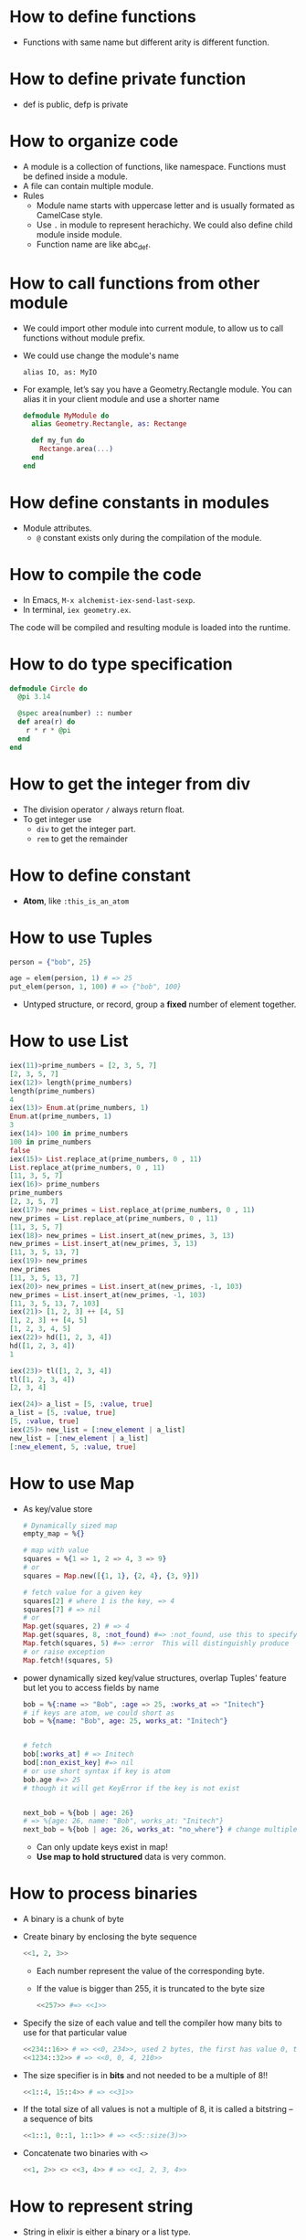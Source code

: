 * How to define functions 
  - Functions with same name but different arity is different function.
* How to define private function 
  - def is public, defp is private
  
* How to organize code 
  - A module is a collection of functions, like namespace. Functions must be defined inside a module.
  - A file can contain multiple module.
  - Rules
    - Module name starts with uppercase letter and is usually formated as CamelCase style.
    - Use ~.~ in module to represent herachichy. We could also define child module inside module.
    - Function name are like abc_def. 

* How to call functions from other module 
  - We could import other module into current module, to allow us to call functions without module prefix.
  - We could use change the module's name 
    #+begin_src text
      alias IO, as: MyIO
    #+end_src
  - For example, let’s say you have a Geometry.Rectangle module. You can alias it in your client module and use a shorter name
    #+begin_src elixir
      defmodule MyModule do 
        alias Geometry.Rectangle, as: Rectange 
        
        def my_fun do
          Rectange.area(...)
        end
      end
    #+end_src
    
* How define constants in modules
  - Module attributes.
    - ~@~ constant exists only during the compilation of the module.
    
* How to compile the code 
  - In Emacs, ~M-x alchemist-iex-send-last-sexp~.
  - In terminal, ~iex geometry.ex~.
  
  The code will be compiled and resulting module is loaded into the runtime.
  
* How to do type specification
  #+begin_src elixir
    defmodule Circle do
      @pi 3.14
      
      @spec area(number) :: number 
      def area(r) do
        r * r * @pi
      end
    end
  #+end_src
  
* How to get the integer from div
  - The division operator ~/~ always return float.
  - To get integer use 
    - ~div~ to get the integer part.
    - ~rem~ to get the remainder
  
* How to define constant 
  - *Atom*, like ~:this_is_an_atom~

* How to use Tuples
  #+begin_src elixir
    person = {"bob", 25}
    
    age = elem(persion, 1) # => 25
    put_elem(person, 1, 100) # => {"bob", 100}
  #+end_src
  - Untyped structure, or record, group a *fixed* number of element together.
* How to use List 
  #+begin_src elixir
    iex(11)>prime_numbers = [2, 3, 5, 7]
    [2, 3, 5, 7]
    iex(12)> length(prime_numbers)
    length(prime_numbers)
    4
    iex(13)> Enum.at(prime_numbers, 1)
    Enum.at(prime_numbers, 1)
    3
    iex(14)> 100 in prime_numbers
    100 in prime_numbers
    false
    iex(15)> List.replace_at(prime_numbers, 0 , 11)
    List.replace_at(prime_numbers, 0 , 11)
    [11, 3, 5, 7]
    iex(16)> prime_numbers
    prime_numbers
    [2, 3, 5, 7]
    iex(17)> new_primes = List.replace_at(prime_numbers, 0 , 11)
    new_primes = List.replace_at(prime_numbers, 0 , 11)
    [11, 3, 5, 7]
    iex(18)> new_primes = List.insert_at(new_primes, 3, 13)
    new_primes = List.insert_at(new_primes, 3, 13)
    [11, 3, 5, 13, 7]
    iex(19)> new_primes
    new_primes
    [11, 3, 5, 13, 7]
    iex(20)> new_primes = List.insert_at(new_primes, -1, 103)
    new_primes = List.insert_at(new_primes, -1, 103)
    [11, 3, 5, 13, 7, 103]
    iex(21)> [1, 2, 3] ++ [4, 5]
    [1, 2, 3] ++ [4, 5]
    [1, 2, 3, 4, 5]
    iex(22)> hd([1, 2, 3, 4])
    hd([1, 2, 3, 4])
    1
    
    iex(23)> tl([1, 2, 3, 4])
    tl([1, 2, 3, 4])
    [2, 3, 4]
    
    iex(24)> a_list = [5, :value, true]
    a_list = [5, :value, true]
    [5, :value, true]
    iex(25)> new_list = [:new_element | a_list]
    new_list = [:new_element | a_list]
    [:new_element, 5, :value, true]
  #+end_src
  
* How to use Map 
  - As key/value store 
    #+begin_src elixir
      # Dynamically sized map 
      empty_map = %{}
      
      # map with value
      squares = %{1 => 1, 2 => 4, 3 => 9}
      # or 
      squares = Map.new([{1, 1}, {2, 4}, {3, 9}])
      
      # fetch value for a given key 
      squares[2] # where 1 is the key, => 4
      squares[7] # => nil
      # or 
      Map.get(squares, 2) # => 4
      Map.get(squares, 8, :not_found) #=> :not_found, use this to specify default value.
      Map.fetch(squares, 5) #=> :error  This will distinguishly produce  
      # or raise exception 
      Map.fetch!(squares, 5)
    #+end_src
  - power dynamically sized key/value structures, overlap Tuples' feature but let you to access fields by name
    #+begin_src elixir
      bob = %{:name => "Bob", :age => 25, :works_at => "Initech"}
      # if keys are atom, we could short as 
      bob = %{name: "Bob", age: 25, works_at: "Initech"}
       
      
      # fetch 
      bob[:works_at] # => Initech
      bod[:non_exist_key] #=> nil 
      # or use short syntax if key is atom 
      bob.age #=> 25
      # though it will get KeyError if the key is not exist
      
      
      next_bob = %{bob | age: 26}
      # => %{age: 26, name: "Bob", works_at: "Initech"}
      next_bob = %{bob | age: 26, works_at: "no_where"} # change multiple key/value
    #+end_src
    - Can only update keys exist in map!
    - *Use map to hold structured* data is very common.
      
* How to process binaries 
  - A binary is a chunk of byte
  - Create binary by enclosing the byte sequence
    #+begin_src elixir
      <<1, 2, 3>>
    #+end_src
    - Each number represent the value of the corresponding byte.
    - If the value is bigger than 255, it is truncated to the byte size
      #+begin_src elixir
        <<257>> #=> <<1>>
      #+end_src
  - Specify the size of each value and tell the compiler how many bits to use for that particular value 
    #+begin_src elixir
      <<234::16>> # => <<0, 234>>, used 2 bytes, the first has value 0, the second is 234 
      <<1234::32>> # => <<0, 0, 4, 210>>
    #+end_src
  - The size specifier is in *bits* and not needed to be a multiple of 8!!
    #+begin_src elixir
      <<1::4, 15::4>> # => <<31>>
    #+end_src
  - If the total size of all values is not a multiple of 8, it is called a bitstring -- a sequence of bits 
    #+begin_src elixir
      <<1::1, 0::1, 1::1>> # => <<5::size(3)>>
    #+end_src
  - Concatenate two binaries with ~<>~
    #+begin_src elixir
      <<1, 2>> <> <<3, 4>> # => <<1, 2, 3, 4>>
    #+end_src

* How to represent string 
  - String in elixir is either a binary or a list type.
  - String inter -- evaluate values in string template
    #+begin_src elixir
      "embedded expression: #{1 + 3}" #=>"embedded expression: 4"
    #+end_src
  - How to include quote inside string
    #+begin_src elixir
      ~s("embedded expression": #{1 + 3}) #=> "\"embedded expression\": 4"
      
      """ 
      embedded expression: "#{1 + 3}" 
      """
      # => "embedded expression: \"4\"\n"
    #+end_src
  - Aother way to represent string is use single-quote 
    #+begin_src elixir
      'ABC'
      [65, 66, 67] 
      # => they both produce 'ABC'
    #+end_src
    - The runtime doesn't distinguish between a list of integers and a character list.

* How to convert between binary string to character list 
  - binary string is represent using ~""~ while character list is represent as ~''~.
  - Use binary string as much as possbile
  - Convert 
    #+begin_src elixir
      String.to_charlist("ABC")       
    #+end_src

* How to define Lambda function and use it 
- basic lambda 
  #+begin_src elixir
    square = fn x ->
      x * x
    end

    iex(2)> square.(24)
    square.(24)
    576
  #+end_src
  - The dot operator is to make the code explicit such that you know an anonymous function is being called.
  - ~square(5)~ will be a named function defined somewhere in the module.
- *Capture* makes us to make full function qualifier as lambda 
  #+begin_src elixir
    Enum.each([1, 2, 3, 4], &IO.puts/1)

    iex(4)> Enum.each([1, 2, 3, 4], &IO.puts/1)
    1
    2
    3
    4
    :ok
  #+end_src
  
- The closure capture *doesn't* affect the previous defined lambda that references the same symbolic name
  #+begin_src elixir
    outside_var = 5
    lambda = fn -> IO.puts(outside_var) end
    outside_var = 6
    lambda.() #=> 5
  #+end_src
  
* How to use other types 
1) range
2) keyword list 
   - A list of pair, where the first one is atom.
   - Often used for small key-value structures.
   - Often used as the last optional argument when define a function.
3) MapSet, a set implementation
4) Time and date
   #+begin_src elixir
     date = ~D[2008-09-30]
     time = ~T[11:59:12]
     naive_datetime = ~N[2018-01-31 11:59:12.000007]
   #+end_src
5) *IO lists*
   - Special for incrementally building output that will be forwarded to an I/O service.
   - Appending to an IO list is O(1), very useful to incrementally build a stream of bytes 
     #+begin_src elixir
       iolist = []
       iolist = [iolist, "This"]
       iolist = [iolist, "is"]
       iolist = [iolist, "Amazing"]

       iex(20)> iolist = []
       iex(21)> [[], "This"]
       iex(22)> [[[], "This"], "is"]
       iex(23)> [[[[], "This"], "is"], "Amazing"]
       iex(24)> IO.puts(iolist)
       IO.puts(iolist)
       ThisisAmazing
       :ok
     #+end_src

* How to check the and load additional code paths 
- load additional code path from command-line when started erlang runtime 
  #+begin_src elixir
    $ iex -pa my/code/path -pa another/code/path # from command-line to load additional code path 
  #+end_src
- once start runtime, check current loaded path 
  #+begin_src elixir
    :code.get_path # check path 
  #+end_src  
  
* How to dynamically call a function  
#+begin_src elixir
  apply(IO, :puts, ["Dynamic function call."])
#+end_src

* How to run a single script
- Create ~.exs~ file 
  #+begin_src elixir :file script.exs
    defmodule MyModule do
      def run  do
        IO.puts("Called Mymodule.run")
      end
    end

    # Code outside of a module is executed immediately
    MyModule.run
  #+end_src

- On terminal 
  #+begin_src sh
    elixir script.exs
  #+end_src
  - With ~--no-halt~, it will make the BEAM instance keep running. Useful when your script start other concurrent tasks.

* How to get current time 
#+begin_src elixir
  iex(28)> {_, time} = :calendar.local_time()
  {{2022, 2, 11}, {13, 32, 10}}
  iex(29)> time 
  time 
  {13, 32, 10}
#+end_src

* How to match the content of variable
#+begin_src elixir
  iex(30)> expected_name = "bob"
  expected_name = "bob"
  "bob"
  iex(31)> {^expected_name, age} = {"bob", 25}
  {^expected_name, age} = {"bob", 25}
  {"bob", 25}
  iex(32)> age 
  age 
  25
#+end_src



* Some notes 
  - Always keep in mind that a Boolean is just an atom that has a value of true or false.
  - short-circuit operators: ~||~, ~&&~, ~!~.
    - ~||~ returns the first expression that isn't falsy.
      - Use for like 
        #+begin_src elixir
          read_cache || read_from_disk || read_from_database
        #+end_src
    
